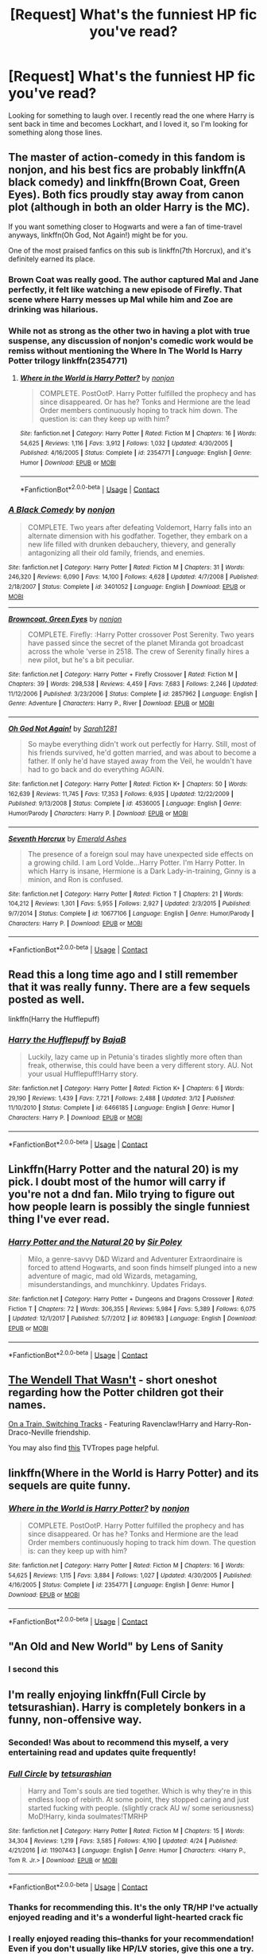 #+TITLE: [Request] What's the funniest HP fic you've read?

* [Request] What's the funniest HP fic you've read?
:PROPERTIES:
:Author: venetrix
:Score: 62
:DateUnix: 1524757053.0
:DateShort: 2018-Apr-26
:FlairText: Request
:END:
Looking for something to laugh over. I recently read the one where Harry is sent back in time and becomes Lockhart, and I loved it, so I'm looking for something along those lines.


** The master of action-comedy in this fandom is nonjon, and his best fics are probably linkffn(A black comedy) and linkffn(Brown Coat, Green Eyes). Both fics proudly stay away from canon plot (although in both an older Harry is the MC).

If you want something closer to Hogwarts and were a fan of time-travel anyways, linkffn(Oh God, Not Again!) might be for you.

One of the most praised fanfics on this sub is linkffn(7th Horcrux), and it's definitely earned its place.
:PROPERTIES:
:Author: fflai
:Score: 58
:DateUnix: 1524758278.0
:DateShort: 2018-Apr-26
:END:

*** Brown Coat was really good. The author captured Mal and Jane perfectly, it felt like watching a new episode of Firefly. That scene where Harry messes up Mal while him and Zoe are drinking was hilarious.
:PROPERTIES:
:Author: nauze18
:Score: 9
:DateUnix: 1524764071.0
:DateShort: 2018-Apr-26
:END:


*** While not as strong as the other two in having a plot with true suspense, any discussion of nonjon's comedic work would be remiss without mentioning the Where In The World Is Harry Potter trilogy linkffn(2354771)
:PROPERTIES:
:Author: ATRDCI
:Score: 6
:DateUnix: 1524805569.0
:DateShort: 2018-Apr-27
:END:

**** [[https://www.fanfiction.net/s/2354771/1/][*/Where in the World is Harry Potter?/*]] by [[https://www.fanfiction.net/u/649528/nonjon][/nonjon/]]

#+begin_quote
  COMPLETE. PostOotP. Harry Potter fulfilled the prophecy and has since disappeared. Or has he? Tonks and Hermione are the lead Order members continuously hoping to track him down. The question is: can they keep up with him?
#+end_quote

^{/Site/:} ^{fanfiction.net} ^{*|*} ^{/Category/:} ^{Harry} ^{Potter} ^{*|*} ^{/Rated/:} ^{Fiction} ^{M} ^{*|*} ^{/Chapters/:} ^{16} ^{*|*} ^{/Words/:} ^{54,625} ^{*|*} ^{/Reviews/:} ^{1,116} ^{*|*} ^{/Favs/:} ^{3,912} ^{*|*} ^{/Follows/:} ^{1,032} ^{*|*} ^{/Updated/:} ^{4/30/2005} ^{*|*} ^{/Published/:} ^{4/16/2005} ^{*|*} ^{/Status/:} ^{Complete} ^{*|*} ^{/id/:} ^{2354771} ^{*|*} ^{/Language/:} ^{English} ^{*|*} ^{/Genre/:} ^{Humor} ^{*|*} ^{/Download/:} ^{[[http://www.ff2ebook.com/old/ffn-bot/index.php?id=2354771&source=ff&filetype=epub][EPUB]]} ^{or} ^{[[http://www.ff2ebook.com/old/ffn-bot/index.php?id=2354771&source=ff&filetype=mobi][MOBI]]}

--------------

*FanfictionBot*^{2.0.0-beta} | [[https://github.com/tusing/reddit-ffn-bot/wiki/Usage][Usage]] | [[https://www.reddit.com/message/compose?to=tusing][Contact]]
:PROPERTIES:
:Author: FanfictionBot
:Score: 2
:DateUnix: 1524805582.0
:DateShort: 2018-Apr-27
:END:


*** [[https://www.fanfiction.net/s/3401052/1/][*/A Black Comedy/*]] by [[https://www.fanfiction.net/u/649528/nonjon][/nonjon/]]

#+begin_quote
  COMPLETE. Two years after defeating Voldemort, Harry falls into an alternate dimension with his godfather. Together, they embark on a new life filled with drunken debauchery, thievery, and generally antagonizing all their old family, friends, and enemies.
#+end_quote

^{/Site/:} ^{fanfiction.net} ^{*|*} ^{/Category/:} ^{Harry} ^{Potter} ^{*|*} ^{/Rated/:} ^{Fiction} ^{M} ^{*|*} ^{/Chapters/:} ^{31} ^{*|*} ^{/Words/:} ^{246,320} ^{*|*} ^{/Reviews/:} ^{6,090} ^{*|*} ^{/Favs/:} ^{14,100} ^{*|*} ^{/Follows/:} ^{4,628} ^{*|*} ^{/Updated/:} ^{4/7/2008} ^{*|*} ^{/Published/:} ^{2/18/2007} ^{*|*} ^{/Status/:} ^{Complete} ^{*|*} ^{/id/:} ^{3401052} ^{*|*} ^{/Language/:} ^{English} ^{*|*} ^{/Download/:} ^{[[http://www.ff2ebook.com/old/ffn-bot/index.php?id=3401052&source=ff&filetype=epub][EPUB]]} ^{or} ^{[[http://www.ff2ebook.com/old/ffn-bot/index.php?id=3401052&source=ff&filetype=mobi][MOBI]]}

--------------

[[https://www.fanfiction.net/s/2857962/1/][*/Browncoat, Green Eyes/*]] by [[https://www.fanfiction.net/u/649528/nonjon][/nonjon/]]

#+begin_quote
  COMPLETE. Firefly: :Harry Potter crossover Post Serenity. Two years have passed since the secret of the planet Miranda got broadcast across the whole 'verse in 2518. The crew of Serenity finally hires a new pilot, but he's a bit peculiar.
#+end_quote

^{/Site/:} ^{fanfiction.net} ^{*|*} ^{/Category/:} ^{Harry} ^{Potter} ^{+} ^{Firefly} ^{Crossover} ^{*|*} ^{/Rated/:} ^{Fiction} ^{M} ^{*|*} ^{/Chapters/:} ^{39} ^{*|*} ^{/Words/:} ^{298,538} ^{*|*} ^{/Reviews/:} ^{4,459} ^{*|*} ^{/Favs/:} ^{7,683} ^{*|*} ^{/Follows/:} ^{2,246} ^{*|*} ^{/Updated/:} ^{11/12/2006} ^{*|*} ^{/Published/:} ^{3/23/2006} ^{*|*} ^{/Status/:} ^{Complete} ^{*|*} ^{/id/:} ^{2857962} ^{*|*} ^{/Language/:} ^{English} ^{*|*} ^{/Genre/:} ^{Adventure} ^{*|*} ^{/Characters/:} ^{Harry} ^{P.,} ^{River} ^{*|*} ^{/Download/:} ^{[[http://www.ff2ebook.com/old/ffn-bot/index.php?id=2857962&source=ff&filetype=epub][EPUB]]} ^{or} ^{[[http://www.ff2ebook.com/old/ffn-bot/index.php?id=2857962&source=ff&filetype=mobi][MOBI]]}

--------------

[[https://www.fanfiction.net/s/4536005/1/][*/Oh God Not Again!/*]] by [[https://www.fanfiction.net/u/674180/Sarah1281][/Sarah1281/]]

#+begin_quote
  So maybe everything didn't work out perfectly for Harry. Still, most of his friends survived, he'd gotten married, and was about to become a father. If only he'd have stayed away from the Veil, he wouldn't have had to go back and do everything AGAIN.
#+end_quote

^{/Site/:} ^{fanfiction.net} ^{*|*} ^{/Category/:} ^{Harry} ^{Potter} ^{*|*} ^{/Rated/:} ^{Fiction} ^{K+} ^{*|*} ^{/Chapters/:} ^{50} ^{*|*} ^{/Words/:} ^{162,639} ^{*|*} ^{/Reviews/:} ^{11,745} ^{*|*} ^{/Favs/:} ^{17,353} ^{*|*} ^{/Follows/:} ^{6,935} ^{*|*} ^{/Updated/:} ^{12/22/2009} ^{*|*} ^{/Published/:} ^{9/13/2008} ^{*|*} ^{/Status/:} ^{Complete} ^{*|*} ^{/id/:} ^{4536005} ^{*|*} ^{/Language/:} ^{English} ^{*|*} ^{/Genre/:} ^{Humor/Parody} ^{*|*} ^{/Characters/:} ^{Harry} ^{P.} ^{*|*} ^{/Download/:} ^{[[http://www.ff2ebook.com/old/ffn-bot/index.php?id=4536005&source=ff&filetype=epub][EPUB]]} ^{or} ^{[[http://www.ff2ebook.com/old/ffn-bot/index.php?id=4536005&source=ff&filetype=mobi][MOBI]]}

--------------

[[https://www.fanfiction.net/s/10677106/1/][*/Seventh Horcrux/*]] by [[https://www.fanfiction.net/u/4112736/Emerald-Ashes][/Emerald Ashes/]]

#+begin_quote
  The presence of a foreign soul may have unexpected side effects on a growing child. I am Lord Volde...Harry Potter. I'm Harry Potter. In which Harry is insane, Hermione is a Dark Lady-in-training, Ginny is a minion, and Ron is confused.
#+end_quote

^{/Site/:} ^{fanfiction.net} ^{*|*} ^{/Category/:} ^{Harry} ^{Potter} ^{*|*} ^{/Rated/:} ^{Fiction} ^{T} ^{*|*} ^{/Chapters/:} ^{21} ^{*|*} ^{/Words/:} ^{104,212} ^{*|*} ^{/Reviews/:} ^{1,301} ^{*|*} ^{/Favs/:} ^{5,955} ^{*|*} ^{/Follows/:} ^{2,927} ^{*|*} ^{/Updated/:} ^{2/3/2015} ^{*|*} ^{/Published/:} ^{9/7/2014} ^{*|*} ^{/Status/:} ^{Complete} ^{*|*} ^{/id/:} ^{10677106} ^{*|*} ^{/Language/:} ^{English} ^{*|*} ^{/Genre/:} ^{Humor/Parody} ^{*|*} ^{/Characters/:} ^{Harry} ^{P.} ^{*|*} ^{/Download/:} ^{[[http://www.ff2ebook.com/old/ffn-bot/index.php?id=10677106&source=ff&filetype=epub][EPUB]]} ^{or} ^{[[http://www.ff2ebook.com/old/ffn-bot/index.php?id=10677106&source=ff&filetype=mobi][MOBI]]}

--------------

*FanfictionBot*^{2.0.0-beta} | [[https://github.com/tusing/reddit-ffn-bot/wiki/Usage][Usage]] | [[https://www.reddit.com/message/compose?to=tusing][Contact]]
:PROPERTIES:
:Author: FanfictionBot
:Score: 3
:DateUnix: 1524758400.0
:DateShort: 2018-Apr-26
:END:


** Read this a long time ago and I still remember that it was really funny. There are a few sequels posted as well.

linkffn(Harry the Hufflepuff)
:PROPERTIES:
:Author: Crimson-Soul
:Score: 31
:DateUnix: 1524759982.0
:DateShort: 2018-Apr-26
:END:

*** [[https://www.fanfiction.net/s/6466185/1/][*/Harry the Hufflepuff/*]] by [[https://www.fanfiction.net/u/943028/BajaB][/BajaB/]]

#+begin_quote
  Luckily, lazy came up in Petunia's tirades slightly more often than freak, otherwise, this could have been a very different story. AU. Not your usual Hufflepuff!Harry story.
#+end_quote

^{/Site/:} ^{fanfiction.net} ^{*|*} ^{/Category/:} ^{Harry} ^{Potter} ^{*|*} ^{/Rated/:} ^{Fiction} ^{K+} ^{*|*} ^{/Chapters/:} ^{6} ^{*|*} ^{/Words/:} ^{29,190} ^{*|*} ^{/Reviews/:} ^{1,439} ^{*|*} ^{/Favs/:} ^{7,721} ^{*|*} ^{/Follows/:} ^{2,488} ^{*|*} ^{/Updated/:} ^{3/12} ^{*|*} ^{/Published/:} ^{11/10/2010} ^{*|*} ^{/Status/:} ^{Complete} ^{*|*} ^{/id/:} ^{6466185} ^{*|*} ^{/Language/:} ^{English} ^{*|*} ^{/Genre/:} ^{Humor} ^{*|*} ^{/Characters/:} ^{Harry} ^{P.} ^{*|*} ^{/Download/:} ^{[[http://www.ff2ebook.com/old/ffn-bot/index.php?id=6466185&source=ff&filetype=epub][EPUB]]} ^{or} ^{[[http://www.ff2ebook.com/old/ffn-bot/index.php?id=6466185&source=ff&filetype=mobi][MOBI]]}

--------------

*FanfictionBot*^{2.0.0-beta} | [[https://github.com/tusing/reddit-ffn-bot/wiki/Usage][Usage]] | [[https://www.reddit.com/message/compose?to=tusing][Contact]]
:PROPERTIES:
:Author: FanfictionBot
:Score: 6
:DateUnix: 1524759999.0
:DateShort: 2018-Apr-26
:END:


** Linkffn(Harry Potter and the natural 20) is my pick. I doubt most of the humor will carry if you're not a dnd fan. Milo trying to figure out how people learn is possibly the single funniest thing I've ever read.
:PROPERTIES:
:Author: Seeker0fTruth
:Score: 21
:DateUnix: 1524765153.0
:DateShort: 2018-Apr-26
:END:

*** [[https://www.fanfiction.net/s/8096183/1/][*/Harry Potter and the Natural 20/*]] by [[https://www.fanfiction.net/u/3989854/Sir-Poley][/Sir Poley/]]

#+begin_quote
  Milo, a genre-savvy D&D Wizard and Adventurer Extraordinaire is forced to attend Hogwarts, and soon finds himself plunged into a new adventure of magic, mad old Wizards, metagaming, misunderstandings, and munchkinry. Updates Fridays.
#+end_quote

^{/Site/:} ^{fanfiction.net} ^{*|*} ^{/Category/:} ^{Harry} ^{Potter} ^{+} ^{Dungeons} ^{and} ^{Dragons} ^{Crossover} ^{*|*} ^{/Rated/:} ^{Fiction} ^{T} ^{*|*} ^{/Chapters/:} ^{72} ^{*|*} ^{/Words/:} ^{306,355} ^{*|*} ^{/Reviews/:} ^{5,984} ^{*|*} ^{/Favs/:} ^{5,389} ^{*|*} ^{/Follows/:} ^{6,075} ^{*|*} ^{/Updated/:} ^{12/1/2017} ^{*|*} ^{/Published/:} ^{5/7/2012} ^{*|*} ^{/id/:} ^{8096183} ^{*|*} ^{/Language/:} ^{English} ^{*|*} ^{/Download/:} ^{[[http://www.ff2ebook.com/old/ffn-bot/index.php?id=8096183&source=ff&filetype=epub][EPUB]]} ^{or} ^{[[http://www.ff2ebook.com/old/ffn-bot/index.php?id=8096183&source=ff&filetype=mobi][MOBI]]}

--------------

*FanfictionBot*^{2.0.0-beta} | [[https://github.com/tusing/reddit-ffn-bot/wiki/Usage][Usage]] | [[https://www.reddit.com/message/compose?to=tusing][Contact]]
:PROPERTIES:
:Author: FanfictionBot
:Score: 2
:DateUnix: 1524765163.0
:DateShort: 2018-Apr-26
:END:


** [[https://www.fanfiction.net/s/4396574/1/The-Wendell-That-Wasn-t][The Wendell That Wasn't]] - short oneshot regarding how the Potter children got their names.

[[https://www.fanfiction.net/s/4810036/1/On-a-Train-Switching-Tracks][On a Train, Switching Tracks]] - Featuring Ravenclaw!Harry and Harry-Ron-Draco-Neville friendship.

You may also find [[http://tvtropes.org/pmwiki/pmwiki.php/FanficRecs/HarryPotterHumorCrack][this]] TVTropes page helpful.
:PROPERTIES:
:Author: rosep121212
:Score: 14
:DateUnix: 1524768496.0
:DateShort: 2018-Apr-26
:END:


** linkffn(Where in the World is Harry Potter) and its sequels are quite funny.
:PROPERTIES:
:Author: Ch1pp
:Score: 10
:DateUnix: 1524779268.0
:DateShort: 2018-Apr-27
:END:

*** [[https://www.fanfiction.net/s/2354771/1/][*/Where in the World is Harry Potter?/*]] by [[https://www.fanfiction.net/u/649528/nonjon][/nonjon/]]

#+begin_quote
  COMPLETE. PostOotP. Harry Potter fulfilled the prophecy and has since disappeared. Or has he? Tonks and Hermione are the lead Order members continuously hoping to track him down. The question is: can they keep up with him?
#+end_quote

^{/Site/:} ^{fanfiction.net} ^{*|*} ^{/Category/:} ^{Harry} ^{Potter} ^{*|*} ^{/Rated/:} ^{Fiction} ^{M} ^{*|*} ^{/Chapters/:} ^{16} ^{*|*} ^{/Words/:} ^{54,625} ^{*|*} ^{/Reviews/:} ^{1,115} ^{*|*} ^{/Favs/:} ^{3,884} ^{*|*} ^{/Follows/:} ^{1,027} ^{*|*} ^{/Updated/:} ^{4/30/2005} ^{*|*} ^{/Published/:} ^{4/16/2005} ^{*|*} ^{/Status/:} ^{Complete} ^{*|*} ^{/id/:} ^{2354771} ^{*|*} ^{/Language/:} ^{English} ^{*|*} ^{/Genre/:} ^{Humor} ^{*|*} ^{/Download/:} ^{[[http://www.ff2ebook.com/old/ffn-bot/index.php?id=2354771&source=ff&filetype=epub][EPUB]]} ^{or} ^{[[http://www.ff2ebook.com/old/ffn-bot/index.php?id=2354771&source=ff&filetype=mobi][MOBI]]}

--------------

*FanfictionBot*^{2.0.0-beta} | [[https://github.com/tusing/reddit-ffn-bot/wiki/Usage][Usage]] | [[https://www.reddit.com/message/compose?to=tusing][Contact]]
:PROPERTIES:
:Author: FanfictionBot
:Score: 3
:DateUnix: 1524779289.0
:DateShort: 2018-Apr-27
:END:


** "An Old and New World" by Lens of Sanity
:PROPERTIES:
:Score: 6
:DateUnix: 1524805688.0
:DateShort: 2018-Apr-27
:END:

*** I second this
:PROPERTIES:
:Author: ConfusedPolatBear
:Score: 1
:DateUnix: 1524829455.0
:DateShort: 2018-Apr-27
:END:


** I'm really enjoying linkffn(Full Circle by tetsurashian). Harry is completely bonkers in a funny, non-offensive way.
:PROPERTIES:
:Author: dreikorg
:Score: 15
:DateUnix: 1524767225.0
:DateShort: 2018-Apr-26
:END:

*** Seconded! Was about to recommend this myself, a very entertaining read and updates quite frequently!
:PROPERTIES:
:Author: GoldieFox
:Score: 5
:DateUnix: 1524772506.0
:DateShort: 2018-Apr-27
:END:


*** [[https://www.fanfiction.net/s/11907443/1/][*/Full Circle/*]] by [[https://www.fanfiction.net/u/5621751/tetsurashian][/tetsurashian/]]

#+begin_quote
  Harry and Tom's souls are tied together. Which is why they're in this endless loop of rebirth. At some point, they stopped caring and just started fucking with people. (slightly crack AU w/ some seriousness) MoD!Harry, kinda soulmates!TMRHP
#+end_quote

^{/Site/:} ^{fanfiction.net} ^{*|*} ^{/Category/:} ^{Harry} ^{Potter} ^{*|*} ^{/Rated/:} ^{Fiction} ^{M} ^{*|*} ^{/Chapters/:} ^{15} ^{*|*} ^{/Words/:} ^{34,304} ^{*|*} ^{/Reviews/:} ^{1,219} ^{*|*} ^{/Favs/:} ^{3,585} ^{*|*} ^{/Follows/:} ^{4,190} ^{*|*} ^{/Updated/:} ^{4/24} ^{*|*} ^{/Published/:} ^{4/21/2016} ^{*|*} ^{/id/:} ^{11907443} ^{*|*} ^{/Language/:} ^{English} ^{*|*} ^{/Genre/:} ^{Humor} ^{*|*} ^{/Characters/:} ^{<Harry} ^{P.,} ^{Tom} ^{R.} ^{Jr.>} ^{*|*} ^{/Download/:} ^{[[http://www.ff2ebook.com/old/ffn-bot/index.php?id=11907443&source=ff&filetype=epub][EPUB]]} ^{or} ^{[[http://www.ff2ebook.com/old/ffn-bot/index.php?id=11907443&source=ff&filetype=mobi][MOBI]]}

--------------

*FanfictionBot*^{2.0.0-beta} | [[https://github.com/tusing/reddit-ffn-bot/wiki/Usage][Usage]] | [[https://www.reddit.com/message/compose?to=tusing][Contact]]
:PROPERTIES:
:Author: FanfictionBot
:Score: 3
:DateUnix: 1524767241.0
:DateShort: 2018-Apr-26
:END:


*** Thanks for recommending this. It's the only TR/HP I've actually enjoyed reading and it's a wonderful light-hearted crack fic
:PROPERTIES:
:Author: bgottfried91
:Score: 4
:DateUnix: 1524799610.0
:DateShort: 2018-Apr-27
:END:


*** I really enjoyed reading this--thanks for your recommendation! Even if you don't usually like HP/LV stories, give this one a try.
:PROPERTIES:
:Author: ProfTilos
:Score: 2
:DateUnix: 1525313580.0
:DateShort: 2018-May-03
:END:


** linkffn(Seventh Horcrux), linkffn(Like a Red-Headed Stepchild).
:PROPERTIES:
:Author: Achille-Talon
:Score: 14
:DateUnix: 1524758765.0
:DateShort: 2018-Apr-26
:END:

*** [[https://www.fanfiction.net/s/10677106/1/][*/Seventh Horcrux/*]] by [[https://www.fanfiction.net/u/4112736/Emerald-Ashes][/Emerald Ashes/]]

#+begin_quote
  The presence of a foreign soul may have unexpected side effects on a growing child. I am Lord Volde...Harry Potter. I'm Harry Potter. In which Harry is insane, Hermione is a Dark Lady-in-training, Ginny is a minion, and Ron is confused.
#+end_quote

^{/Site/:} ^{fanfiction.net} ^{*|*} ^{/Category/:} ^{Harry} ^{Potter} ^{*|*} ^{/Rated/:} ^{Fiction} ^{T} ^{*|*} ^{/Chapters/:} ^{21} ^{*|*} ^{/Words/:} ^{104,212} ^{*|*} ^{/Reviews/:} ^{1,301} ^{*|*} ^{/Favs/:} ^{5,955} ^{*|*} ^{/Follows/:} ^{2,927} ^{*|*} ^{/Updated/:} ^{2/3/2015} ^{*|*} ^{/Published/:} ^{9/7/2014} ^{*|*} ^{/Status/:} ^{Complete} ^{*|*} ^{/id/:} ^{10677106} ^{*|*} ^{/Language/:} ^{English} ^{*|*} ^{/Genre/:} ^{Humor/Parody} ^{*|*} ^{/Characters/:} ^{Harry} ^{P.} ^{*|*} ^{/Download/:} ^{[[http://www.ff2ebook.com/old/ffn-bot/index.php?id=10677106&source=ff&filetype=epub][EPUB]]} ^{or} ^{[[http://www.ff2ebook.com/old/ffn-bot/index.php?id=10677106&source=ff&filetype=mobi][MOBI]]}

--------------

[[https://www.fanfiction.net/s/12382425/1/][*/Like a Red Headed Stepchild/*]] by [[https://www.fanfiction.net/u/4497458/mugglesftw][/mugglesftw/]]

#+begin_quote
  Harry Potter was born with red hair, but the Dursley's always treated him like the proverbial red-headed stepchild. Once he enters the wizarding world however, everyone assumes he's just another Weasley. To Harry's surprise, the Weasleys don't seem to mind. Now written by Gilderoy Lockhart, against everyone's better judgement.
#+end_quote

^{/Site/:} ^{fanfiction.net} ^{*|*} ^{/Category/:} ^{Harry} ^{Potter} ^{*|*} ^{/Rated/:} ^{Fiction} ^{T} ^{*|*} ^{/Chapters/:} ^{40} ^{*|*} ^{/Words/:} ^{186,112} ^{*|*} ^{/Reviews/:} ^{1,614} ^{*|*} ^{/Favs/:} ^{1,919} ^{*|*} ^{/Follows/:} ^{1,996} ^{*|*} ^{/Updated/:} ^{4/8} ^{*|*} ^{/Published/:} ^{2/25/2017} ^{*|*} ^{/id/:} ^{12382425} ^{*|*} ^{/Language/:} ^{English} ^{*|*} ^{/Genre/:} ^{Family/Humor} ^{*|*} ^{/Characters/:} ^{Harry} ^{P.,} ^{Ron} ^{W.,} ^{Percy} ^{W.,} ^{Fred} ^{W.} ^{*|*} ^{/Download/:} ^{[[http://www.ff2ebook.com/old/ffn-bot/index.php?id=12382425&source=ff&filetype=epub][EPUB]]} ^{or} ^{[[http://www.ff2ebook.com/old/ffn-bot/index.php?id=12382425&source=ff&filetype=mobi][MOBI]]}

--------------

*FanfictionBot*^{2.0.0-beta} | [[https://github.com/tusing/reddit-ffn-bot/wiki/Usage][Usage]] | [[https://www.reddit.com/message/compose?to=tusing][Contact]]
:PROPERTIES:
:Author: FanfictionBot
:Score: 2
:DateUnix: 1524758769.0
:DateShort: 2018-Apr-26
:END:


** linkffn(Trolling the Toad) Harry decides to embrace his Marauder side against Umbridge, and begins driving her up the wall in all the funniest ways possible.
:PROPERTIES:
:Author: Jahoan
:Score: 5
:DateUnix: 1524765796.0
:DateShort: 2018-Apr-26
:END:

*** [[https://www.fanfiction.net/s/12098960/1/][*/Trolling the Toad/*]] by [[https://www.fanfiction.net/u/2100801/Akela-Victoire][/Akela Victoire/]]

#+begin_quote
  If his life at Hogwarts was going to be a living hell, then so was hers. She wouldn't know what hit her.
#+end_quote

^{/Site/:} ^{fanfiction.net} ^{*|*} ^{/Category/:} ^{Harry} ^{Potter} ^{*|*} ^{/Rated/:} ^{Fiction} ^{T} ^{*|*} ^{/Chapters/:} ^{53} ^{*|*} ^{/Words/:} ^{86,140} ^{*|*} ^{/Reviews/:} ^{817} ^{*|*} ^{/Favs/:} ^{1,413} ^{*|*} ^{/Follows/:} ^{1,536} ^{*|*} ^{/Updated/:} ^{8/11/2017} ^{*|*} ^{/Published/:} ^{8/12/2016} ^{*|*} ^{/Status/:} ^{Complete} ^{*|*} ^{/id/:} ^{12098960} ^{*|*} ^{/Language/:} ^{English} ^{*|*} ^{/Genre/:} ^{Humor} ^{*|*} ^{/Characters/:} ^{Harry} ^{P.,} ^{Dolores} ^{U.} ^{*|*} ^{/Download/:} ^{[[http://www.ff2ebook.com/old/ffn-bot/index.php?id=12098960&source=ff&filetype=epub][EPUB]]} ^{or} ^{[[http://www.ff2ebook.com/old/ffn-bot/index.php?id=12098960&source=ff&filetype=mobi][MOBI]]}

--------------

*FanfictionBot*^{2.0.0-beta} | [[https://github.com/tusing/reddit-ffn-bot/wiki/Usage][Usage]] | [[https://www.reddit.com/message/compose?to=tusing][Contact]]
:PROPERTIES:
:Author: FanfictionBot
:Score: 1
:DateUnix: 1524765806.0
:DateShort: 2018-Apr-26
:END:


** linkffn(Scorpius Malfoy and the Improbable Plot) is, in my opinion, the funniest HP fic ever written, and the author has written a couple of other crackish oneshots. It's unfinished (sadly enough), but there's a good 20 or so chapters completed.
:PROPERTIES:
:Author: PseudouniqueUsername
:Score: 5
:DateUnix: 1524774834.0
:DateShort: 2018-Apr-27
:END:

*** [[https://www.fanfiction.net/s/4357627/1/][*/Scorpius Malfoy and the Improbable Plot/*]] by [[https://www.fanfiction.net/u/188153/opalish][/opalish/]]

#+begin_quote
  Scorpius really should have listened to his father's numerous and dire warnings about the Potter clan. Harry feels his pain. Gen crackfic WIP, yo. Seriously, so cracky.
#+end_quote

^{/Site/:} ^{fanfiction.net} ^{*|*} ^{/Category/:} ^{Harry} ^{Potter} ^{*|*} ^{/Rated/:} ^{Fiction} ^{T} ^{*|*} ^{/Chapters/:} ^{19} ^{*|*} ^{/Words/:} ^{47,805} ^{*|*} ^{/Reviews/:} ^{1,377} ^{*|*} ^{/Favs/:} ^{1,873} ^{*|*} ^{/Follows/:} ^{1,513} ^{*|*} ^{/Updated/:} ^{10/31/2009} ^{*|*} ^{/Published/:} ^{6/29/2008} ^{*|*} ^{/id/:} ^{4357627} ^{*|*} ^{/Language/:} ^{English} ^{*|*} ^{/Genre/:} ^{Humor} ^{*|*} ^{/Characters/:} ^{Scorpius} ^{M.,} ^{Harry} ^{P.} ^{*|*} ^{/Download/:} ^{[[http://www.ff2ebook.com/old/ffn-bot/index.php?id=4357627&source=ff&filetype=epub][EPUB]]} ^{or} ^{[[http://www.ff2ebook.com/old/ffn-bot/index.php?id=4357627&source=ff&filetype=mobi][MOBI]]}

--------------

*FanfictionBot*^{2.0.0-beta} | [[https://github.com/tusing/reddit-ffn-bot/wiki/Usage][Usage]] | [[https://www.reddit.com/message/compose?to=tusing][Contact]]
:PROPERTIES:
:Author: FanfictionBot
:Score: 1
:DateUnix: 1524774848.0
:DateShort: 2018-Apr-27
:END:


*** Had an amazing time reading this, thanks for the rec.
:PROPERTIES:
:Author: Crunchy-Churros
:Score: 1
:DateUnix: 1524791066.0
:DateShort: 2018-Apr-27
:END:


** A shorter one, linkffn(out of the fire and into the cupboard)
:PROPERTIES:
:Author: uskumru
:Score: 5
:DateUnix: 1524819142.0
:DateShort: 2018-Apr-27
:END:

*** [[https://www.fanfiction.net/s/9526039/1/][*/Out of the Fire and into the Cupboard/*]] by [[https://www.fanfiction.net/u/3955920/HalfASlug][/HalfASlug/]]

#+begin_quote
  There's a reason that adults don't usually play hide and seek - especially when they are nothing more than overgrown children.
#+end_quote

^{/Site/:} ^{fanfiction.net} ^{*|*} ^{/Category/:} ^{Harry} ^{Potter} ^{*|*} ^{/Rated/:} ^{Fiction} ^{T} ^{*|*} ^{/Words/:} ^{6,731} ^{*|*} ^{/Reviews/:} ^{168} ^{*|*} ^{/Favs/:} ^{961} ^{*|*} ^{/Follows/:} ^{173} ^{*|*} ^{/Published/:} ^{7/24/2013} ^{*|*} ^{/Status/:} ^{Complete} ^{*|*} ^{/id/:} ^{9526039} ^{*|*} ^{/Language/:} ^{English} ^{*|*} ^{/Genre/:} ^{Humor} ^{*|*} ^{/Characters/:} ^{Harry} ^{P.,} ^{Ron} ^{W.,} ^{Hermione} ^{G.,} ^{Ginny} ^{W.} ^{*|*} ^{/Download/:} ^{[[http://www.ff2ebook.com/old/ffn-bot/index.php?id=9526039&source=ff&filetype=epub][EPUB]]} ^{or} ^{[[http://www.ff2ebook.com/old/ffn-bot/index.php?id=9526039&source=ff&filetype=mobi][MOBI]]}

--------------

*FanfictionBot*^{2.0.0-beta} | [[https://github.com/tusing/reddit-ffn-bot/wiki/Usage][Usage]] | [[https://www.reddit.com/message/compose?to=tusing][Contact]]
:PROPERTIES:
:Author: FanfictionBot
:Score: 2
:DateUnix: 1524819157.0
:DateShort: 2018-Apr-27
:END:


*** That was hilarious! Loved it.
:PROPERTIES:
:Author: aldonius
:Score: 1
:DateUnix: 1524839673.0
:DateShort: 2018-Apr-27
:END:


** So, going through my favs:

Linkffn([[https://www.fanfiction.net/s/3022004/4/Harry-Potter-and-the-Freak-Parade]]) - Hillarious.\\
Linkffn([[https://www.fanfiction.net/s/5136938/1/Innocence-and-Roses]]) - Not completely sure I would call it crack, it does have some insane plot points but it's really more of a mistery. Wonderful fic anyhow.\\
Linkffn([[https://www.fanfiction.net/s/12149140/1/Best-Served-Cold]]) - this one is better known. Some bureaucratie humor.\\
Linkffn([[https://www.fanfiction.net/s/11718734/1/Underestimated]]) - The answer to Independent!Harry. One shot.\\
Linkffn([[https://www.fanfiction.net/s/11636560/1/It-s-Always-The-Quiet-Ones]]) - Why one shouldn't push Luna too far.\\
Linkffn([[https://www.fanfiction.net/s/9807593/1/Harry-Potter-the-Geek]]) - Fun one.\\
Linkffn([[https://www.fanfiction.net/s/3252882/1/A-matter-of-force]]) - Long and crazy. Multiple x-overs.\\
Linkffn([[https://www.fanfiction.net/s/6619152/1/Harry-and-the-Hobgoblins]]) - Cause we don't see enough of the Quibbler's conspiracies.\\
Linkffn([[https://www.fanfiction.net/s/5554780/1/Poison-Pen]]) - I just love this fic.

There are more I enjoyed, but didn't add at the time...
:PROPERTIES:
:Author: AnIndividualist
:Score: 3
:DateUnix: 1524828715.0
:DateShort: 2018-Apr-27
:END:

*** [[https://www.fanfiction.net/s/3022004/1/][*/Harry Potter and the Freak Parade/*]] by [[https://www.fanfiction.net/u/1017807/The-Caitiff][/The-Caitiff/]]

#+begin_quote
  Starts as parody of the formula most independant!Harry stories follow. Overly friendly Goblins, Manipulative Dumbledore, a shopping trip, a will from Sirius etc... Then it gets weird.
#+end_quote

^{/Site/:} ^{fanfiction.net} ^{*|*} ^{/Category/:} ^{Harry} ^{Potter} ^{*|*} ^{/Rated/:} ^{Fiction} ^{T} ^{*|*} ^{/Chapters/:} ^{5} ^{*|*} ^{/Words/:} ^{23,147} ^{*|*} ^{/Reviews/:} ^{458} ^{*|*} ^{/Favs/:} ^{2,027} ^{*|*} ^{/Follows/:} ^{528} ^{*|*} ^{/Updated/:} ^{7/4/2006} ^{*|*} ^{/Published/:} ^{7/2/2006} ^{*|*} ^{/Status/:} ^{Complete} ^{*|*} ^{/id/:} ^{3022004} ^{*|*} ^{/Language/:} ^{English} ^{*|*} ^{/Genre/:} ^{Humor/Parody} ^{*|*} ^{/Characters/:} ^{Harry} ^{P.} ^{*|*} ^{/Download/:} ^{[[http://www.ff2ebook.com/old/ffn-bot/index.php?id=3022004&source=ff&filetype=epub][EPUB]]} ^{or} ^{[[http://www.ff2ebook.com/old/ffn-bot/index.php?id=3022004&source=ff&filetype=mobi][MOBI]]}

--------------

[[https://www.fanfiction.net/s/5136938/1/][*/Innocence and Roses/*]] by [[https://www.fanfiction.net/u/1616281/FirstYear][/FirstYear/]]

#+begin_quote
  Harry sees a small light from his window. Upon investigating he finds Luna. Planting Roses?
#+end_quote

^{/Site/:} ^{fanfiction.net} ^{*|*} ^{/Category/:} ^{Harry} ^{Potter} ^{*|*} ^{/Rated/:} ^{Fiction} ^{T} ^{*|*} ^{/Chapters/:} ^{10} ^{*|*} ^{/Words/:} ^{20,088} ^{*|*} ^{/Reviews/:} ^{69} ^{*|*} ^{/Favs/:} ^{56} ^{*|*} ^{/Follows/:} ^{35} ^{*|*} ^{/Updated/:} ^{8/7/2009} ^{*|*} ^{/Published/:} ^{6/14/2009} ^{*|*} ^{/Status/:} ^{Complete} ^{*|*} ^{/id/:} ^{5136938} ^{*|*} ^{/Language/:} ^{English} ^{*|*} ^{/Genre/:} ^{Mystery/Drama} ^{*|*} ^{/Characters/:} ^{Luna} ^{L.,} ^{Harry} ^{P.} ^{*|*} ^{/Download/:} ^{[[http://www.ff2ebook.com/old/ffn-bot/index.php?id=5136938&source=ff&filetype=epub][EPUB]]} ^{or} ^{[[http://www.ff2ebook.com/old/ffn-bot/index.php?id=5136938&source=ff&filetype=mobi][MOBI]]}

--------------

[[https://www.fanfiction.net/s/12149140/1/][*/Best Served Cold/*]] by [[https://www.fanfiction.net/u/912889/sakurademonalchemist][/sakurademonalchemist/]]

#+begin_quote
  Unexpected time travel can provide endless hours of entertainment...if you do it right. Under any other circumstances Harry would have done everything in his power to set things right the Gryffindor way. Too bad he's learned a lot since that final battle. Meet the biggest prankster in the Ministry's dreaded Audit department, and with one heck of a grudge to grind!
#+end_quote

^{/Site/:} ^{fanfiction.net} ^{*|*} ^{/Category/:} ^{Harry} ^{Potter} ^{*|*} ^{/Rated/:} ^{Fiction} ^{M} ^{*|*} ^{/Chapters/:} ^{16} ^{*|*} ^{/Words/:} ^{40,785} ^{*|*} ^{/Reviews/:} ^{1,470} ^{*|*} ^{/Favs/:} ^{4,740} ^{*|*} ^{/Follows/:} ^{4,996} ^{*|*} ^{/Updated/:} ^{6/6/2017} ^{*|*} ^{/Published/:} ^{9/14/2016} ^{*|*} ^{/id/:} ^{12149140} ^{*|*} ^{/Language/:} ^{English} ^{*|*} ^{/Genre/:} ^{Humor/Fantasy} ^{*|*} ^{/Download/:} ^{[[http://www.ff2ebook.com/old/ffn-bot/index.php?id=12149140&source=ff&filetype=epub][EPUB]]} ^{or} ^{[[http://www.ff2ebook.com/old/ffn-bot/index.php?id=12149140&source=ff&filetype=mobi][MOBI]]}

--------------

[[https://www.fanfiction.net/s/11718734/1/][*/Underestimated/*]] by [[https://www.fanfiction.net/u/6233094/Leikiz][/Leikiz/]]

#+begin_quote
  Everyone always thinks they can get one over on the old man. [Oneshot] [Crack/Parody of Super!Dark!Harry]
#+end_quote

^{/Site/:} ^{fanfiction.net} ^{*|*} ^{/Category/:} ^{Harry} ^{Potter} ^{*|*} ^{/Rated/:} ^{Fiction} ^{T} ^{*|*} ^{/Words/:} ^{1,032} ^{*|*} ^{/Reviews/:} ^{6} ^{*|*} ^{/Favs/:} ^{24} ^{*|*} ^{/Follows/:} ^{4} ^{*|*} ^{/Published/:} ^{1/6/2016} ^{*|*} ^{/Status/:} ^{Complete} ^{*|*} ^{/id/:} ^{11718734} ^{*|*} ^{/Language/:} ^{English} ^{*|*} ^{/Genre/:} ^{Parody/Humor} ^{*|*} ^{/Characters/:} ^{Harry} ^{P.,} ^{Albus} ^{D.} ^{*|*} ^{/Download/:} ^{[[http://www.ff2ebook.com/old/ffn-bot/index.php?id=11718734&source=ff&filetype=epub][EPUB]]} ^{or} ^{[[http://www.ff2ebook.com/old/ffn-bot/index.php?id=11718734&source=ff&filetype=mobi][MOBI]]}

--------------

[[https://www.fanfiction.net/s/11636560/1/][*/It's Always The Quiet Ones/*]] by [[https://www.fanfiction.net/u/5088760/PixelWriter1][/PixelWriter1/]]

#+begin_quote
  Some people can only be pushed so far. Luna will take a lot, but it's best not to insult her mother.
#+end_quote

^{/Site/:} ^{fanfiction.net} ^{*|*} ^{/Category/:} ^{Harry} ^{Potter} ^{*|*} ^{/Rated/:} ^{Fiction} ^{T} ^{*|*} ^{/Words/:} ^{8,400} ^{*|*} ^{/Reviews/:} ^{298} ^{*|*} ^{/Favs/:} ^{1,797} ^{*|*} ^{/Follows/:} ^{459} ^{*|*} ^{/Published/:} ^{11/26/2015} ^{*|*} ^{/Status/:} ^{Complete} ^{*|*} ^{/id/:} ^{11636560} ^{*|*} ^{/Language/:} ^{English} ^{*|*} ^{/Genre/:} ^{Horror/Humor} ^{*|*} ^{/Characters/:} ^{Severus} ^{S.,} ^{Luna} ^{L.,} ^{F.} ^{Flitwick} ^{*|*} ^{/Download/:} ^{[[http://www.ff2ebook.com/old/ffn-bot/index.php?id=11636560&source=ff&filetype=epub][EPUB]]} ^{or} ^{[[http://www.ff2ebook.com/old/ffn-bot/index.php?id=11636560&source=ff&filetype=mobi][MOBI]]}

--------------

[[https://www.fanfiction.net/s/9807593/1/][*/Harry Potter, the Geek/*]] by [[https://www.fanfiction.net/u/829951/Andrius][/Andrius/]]

#+begin_quote
  The summer before his fifth year, Harry obtains a computer and an internet connection. Two months later, he emerges a changed person, for what has been seen cannot be unseen. AU with the whole Harry Potter timeline moved forward to the modern day. References to internet memes, video games, anime, etc.
#+end_quote

^{/Site/:} ^{fanfiction.net} ^{*|*} ^{/Category/:} ^{Harry} ^{Potter} ^{*|*} ^{/Rated/:} ^{Fiction} ^{M} ^{*|*} ^{/Chapters/:} ^{23} ^{*|*} ^{/Words/:} ^{65,269} ^{*|*} ^{/Reviews/:} ^{602} ^{*|*} ^{/Favs/:} ^{2,443} ^{*|*} ^{/Follows/:} ^{1,298} ^{*|*} ^{/Updated/:} ^{6/7/2014} ^{*|*} ^{/Published/:} ^{10/30/2013} ^{*|*} ^{/Status/:} ^{Complete} ^{*|*} ^{/id/:} ^{9807593} ^{*|*} ^{/Language/:} ^{English} ^{*|*} ^{/Genre/:} ^{Humor/Adventure} ^{*|*} ^{/Characters/:} ^{Harry} ^{P.} ^{*|*} ^{/Download/:} ^{[[http://www.ff2ebook.com/old/ffn-bot/index.php?id=9807593&source=ff&filetype=epub][EPUB]]} ^{or} ^{[[http://www.ff2ebook.com/old/ffn-bot/index.php?id=9807593&source=ff&filetype=mobi][MOBI]]}

--------------

[[https://www.fanfiction.net/s/3252882/1/][*/A matter of force/*]] by [[https://www.fanfiction.net/u/17205/ContraBardus][/ContraBardus/]]

#+begin_quote
  Start with Harry Potter, change something, and Harry learns to rock. Irreverent, chaotic, and the more movies you've seen, the funnier you're likely to find it. Expect many cammeos.
#+end_quote

^{/Site/:} ^{fanfiction.net} ^{*|*} ^{/Category/:} ^{Harry} ^{Potter} ^{+} ^{X-overs} ^{Crossover} ^{*|*} ^{/Rated/:} ^{Fiction} ^{T} ^{*|*} ^{/Chapters/:} ^{45} ^{*|*} ^{/Words/:} ^{637,940} ^{*|*} ^{/Reviews/:} ^{911} ^{*|*} ^{/Favs/:} ^{709} ^{*|*} ^{/Follows/:} ^{542} ^{*|*} ^{/Updated/:} ^{7/18/2013} ^{*|*} ^{/Published/:} ^{11/20/2006} ^{*|*} ^{/id/:} ^{3252882} ^{*|*} ^{/Language/:} ^{English} ^{*|*} ^{/Genre/:} ^{Humor/Adventure} ^{*|*} ^{/Download/:} ^{[[http://www.ff2ebook.com/old/ffn-bot/index.php?id=3252882&source=ff&filetype=epub][EPUB]]} ^{or} ^{[[http://www.ff2ebook.com/old/ffn-bot/index.php?id=3252882&source=ff&filetype=mobi][MOBI]]}

--------------

[[https://www.fanfiction.net/s/6619152/1/][*/Harry and the Hobgoblins/*]] by [[https://www.fanfiction.net/u/1374597/Respitini][/Respitini/]]

#+begin_quote
  Harry discovers things far more dangerous and cunning than even the traitorous Sirius Black. Written for Perspicacity as part of the Sober Universe Yuletide Fic Exchange
#+end_quote

^{/Site/:} ^{fanfiction.net} ^{*|*} ^{/Category/:} ^{Harry} ^{Potter} ^{*|*} ^{/Rated/:} ^{Fiction} ^{K+} ^{*|*} ^{/Words/:} ^{5,893} ^{*|*} ^{/Reviews/:} ^{30} ^{*|*} ^{/Favs/:} ^{87} ^{*|*} ^{/Follows/:} ^{21} ^{*|*} ^{/Published/:} ^{1/2/2011} ^{*|*} ^{/Status/:} ^{Complete} ^{*|*} ^{/id/:} ^{6619152} ^{*|*} ^{/Language/:} ^{English} ^{*|*} ^{/Genre/:} ^{Humor/Adventure} ^{*|*} ^{/Characters/:} ^{Harry} ^{P.,} ^{Luna} ^{L.} ^{*|*} ^{/Download/:} ^{[[http://www.ff2ebook.com/old/ffn-bot/index.php?id=6619152&source=ff&filetype=epub][EPUB]]} ^{or} ^{[[http://www.ff2ebook.com/old/ffn-bot/index.php?id=6619152&source=ff&filetype=mobi][MOBI]]}

--------------

*FanfictionBot*^{2.0.0-beta} | [[https://github.com/tusing/reddit-ffn-bot/wiki/Usage][Usage]] | [[https://www.reddit.com/message/compose?to=tusing][Contact]]
:PROPERTIES:
:Author: FanfictionBot
:Score: 2
:DateUnix: 1524828742.0
:DateShort: 2018-Apr-27
:END:

**** Hey, FanfictionBot, just a quick heads-up:\\
*independant* is actually spelled *independent*. You can remember it by *ends with -ent*.\\
Have a nice day!

^{^{^{^{The}}}} ^{^{^{^{parent}}}} ^{^{^{^{commenter}}}} ^{^{^{^{can}}}} ^{^{^{^{reply}}}} ^{^{^{^{with}}}} ^{^{^{^{'delete'}}}} ^{^{^{^{to}}}} ^{^{^{^{delete}}}} ^{^{^{^{this}}}} ^{^{^{^{comment.}}}}
:PROPERTIES:
:Author: CommonMisspellingBot
:Score: 4
:DateUnix: 1524828753.0
:DateShort: 2018-Apr-27
:END:


*** [[https://www.fanfiction.net/s/5554780/1/][*/Poison Pen/*]] by [[https://www.fanfiction.net/u/1013852/GenkaiFan][/GenkaiFan/]]

#+begin_quote
  Harry has had enough of seeing his reputation shredded in the Daily Prophet and decides to do something about it. Only he decides to embrace his Slytherin side to rectify matters.
#+end_quote

^{/Site/:} ^{fanfiction.net} ^{*|*} ^{/Category/:} ^{Harry} ^{Potter} ^{*|*} ^{/Rated/:} ^{Fiction} ^{T} ^{*|*} ^{/Chapters/:} ^{32} ^{*|*} ^{/Words/:} ^{74,506} ^{*|*} ^{/Reviews/:} ^{9,001} ^{*|*} ^{/Favs/:} ^{21,353} ^{*|*} ^{/Follows/:} ^{8,481} ^{*|*} ^{/Updated/:} ^{6/21/2010} ^{*|*} ^{/Published/:} ^{12/3/2009} ^{*|*} ^{/Status/:} ^{Complete} ^{*|*} ^{/id/:} ^{5554780} ^{*|*} ^{/Language/:} ^{English} ^{*|*} ^{/Genre/:} ^{Drama/Humor} ^{*|*} ^{/Characters/:} ^{Harry} ^{P.} ^{*|*} ^{/Download/:} ^{[[http://www.ff2ebook.com/old/ffn-bot/index.php?id=5554780&source=ff&filetype=epub][EPUB]]} ^{or} ^{[[http://www.ff2ebook.com/old/ffn-bot/index.php?id=5554780&source=ff&filetype=mobi][MOBI]]}

--------------

*FanfictionBot*^{2.0.0-beta} | [[https://github.com/tusing/reddit-ffn-bot/wiki/Usage][Usage]] | [[https://www.reddit.com/message/compose?to=tusing][Contact]]
:PROPERTIES:
:Author: FanfictionBot
:Score: 1
:DateUnix: 1524828753.0
:DateShort: 2018-Apr-27
:END:


** None has suggested linkffn(The Thief of Hogwarts) yet so there you go!
:PROPERTIES:
:Author: Vardso
:Score: 4
:DateUnix: 1524829885.0
:DateShort: 2018-Apr-27
:END:

*** [[https://www.fanfiction.net/s/5199602/1/][*/The Thief of Hogwarts/*]] by [[https://www.fanfiction.net/u/1867176/bluminous8][/bluminous8/]]

#+begin_quote
  Summary: AU Young Harry learns to steal as he is fed up from his deprivation of his wants and needs by his guardians. A Thief is born in Privet Drive.
#+end_quote

^{/Site/:} ^{fanfiction.net} ^{*|*} ^{/Category/:} ^{Harry} ^{Potter} ^{*|*} ^{/Rated/:} ^{Fiction} ^{M} ^{*|*} ^{/Chapters/:} ^{19} ^{*|*} ^{/Words/:} ^{105,046} ^{*|*} ^{/Reviews/:} ^{3,914} ^{*|*} ^{/Favs/:} ^{9,752} ^{*|*} ^{/Follows/:} ^{9,120} ^{*|*} ^{/Updated/:} ^{6/22/2010} ^{*|*} ^{/Published/:} ^{7/7/2009} ^{*|*} ^{/id/:} ^{5199602} ^{*|*} ^{/Language/:} ^{English} ^{*|*} ^{/Genre/:} ^{Humor/Adventure} ^{*|*} ^{/Characters/:} ^{Harry} ^{P.} ^{*|*} ^{/Download/:} ^{[[http://www.ff2ebook.com/old/ffn-bot/index.php?id=5199602&source=ff&filetype=epub][EPUB]]} ^{or} ^{[[http://www.ff2ebook.com/old/ffn-bot/index.php?id=5199602&source=ff&filetype=mobi][MOBI]]}

--------------

*FanfictionBot*^{2.0.0-beta} | [[https://github.com/tusing/reddit-ffn-bot/wiki/Usage][Usage]] | [[https://www.reddit.com/message/compose?to=tusing][Contact]]
:PROPERTIES:
:Author: FanfictionBot
:Score: 1
:DateUnix: 1524829897.0
:DateShort: 2018-Apr-27
:END:


** linkffn(3073957)

I actually sprained my rib laughing too hard at this one.
:PROPERTIES:
:Author: Katagma
:Score: 3
:DateUnix: 1524779255.0
:DateShort: 2018-Apr-27
:END:

*** [[https://www.fanfiction.net/s/3073957/1/][*/What It's Like/*]] by [[https://www.fanfiction.net/u/908501/ohsnap-its-potter][/ohsnap its potter/]]

#+begin_quote
  Due to a potions incident, Sirius and Lily switch bodies. Not good. Lily is freaking out, and Sirius decides to play cupid. Not good at all. LJ. COMPLETE
#+end_quote

^{/Site/:} ^{fanfiction.net} ^{*|*} ^{/Category/:} ^{Harry} ^{Potter} ^{*|*} ^{/Rated/:} ^{Fiction} ^{T} ^{*|*} ^{/Chapters/:} ^{10} ^{*|*} ^{/Words/:} ^{27,748} ^{*|*} ^{/Reviews/:} ^{718} ^{*|*} ^{/Favs/:} ^{521} ^{*|*} ^{/Follows/:} ^{233} ^{*|*} ^{/Updated/:} ^{7/3/2007} ^{*|*} ^{/Published/:} ^{7/29/2006} ^{*|*} ^{/Status/:} ^{Complete} ^{*|*} ^{/id/:} ^{3073957} ^{*|*} ^{/Language/:} ^{English} ^{*|*} ^{/Genre/:} ^{Romance/Humor} ^{*|*} ^{/Characters/:} ^{Lily} ^{Evans} ^{P.,} ^{James} ^{P.} ^{*|*} ^{/Download/:} ^{[[http://www.ff2ebook.com/old/ffn-bot/index.php?id=3073957&source=ff&filetype=epub][EPUB]]} ^{or} ^{[[http://www.ff2ebook.com/old/ffn-bot/index.php?id=3073957&source=ff&filetype=mobi][MOBI]]}

--------------

*FanfictionBot*^{2.0.0-beta} | [[https://github.com/tusing/reddit-ffn-bot/wiki/Usage][Usage]] | [[https://www.reddit.com/message/compose?to=tusing][Contact]]
:PROPERTIES:
:Author: FanfictionBot
:Score: 1
:DateUnix: 1524779265.0
:DateShort: 2018-Apr-27
:END:


** linkffn(Why is it Orange?) probably the funniest story I've ever read.
:PROPERTIES:
:Author: buzzer7326
:Score: 3
:DateUnix: 1524840219.0
:DateShort: 2018-Apr-27
:END:

*** [[https://www.fanfiction.net/s/6487391/1/][*/Why is it Orange?/*]] by [[https://www.fanfiction.net/u/1123326/Grinning-Lizard][/Grinning Lizard/]]

#+begin_quote
  My first ever challenge response, from the Thank God You're Here thread on DLP. Just a little crack!fic oneshot. Reasonably good response for it on there, so please enjoy. The premise: 'A confused Ron finds Hermione's Dildo'
#+end_quote

^{/Site/:} ^{fanfiction.net} ^{*|*} ^{/Category/:} ^{Harry} ^{Potter} ^{*|*} ^{/Rated/:} ^{Fiction} ^{T} ^{*|*} ^{/Words/:} ^{1,318} ^{*|*} ^{/Reviews/:} ^{215} ^{*|*} ^{/Favs/:} ^{618} ^{*|*} ^{/Follows/:} ^{123} ^{*|*} ^{/Published/:} ^{11/18/2010} ^{*|*} ^{/Status/:} ^{Complete} ^{*|*} ^{/id/:} ^{6487391} ^{*|*} ^{/Language/:} ^{English} ^{*|*} ^{/Genre/:} ^{Humor} ^{*|*} ^{/Download/:} ^{[[http://www.ff2ebook.com/old/ffn-bot/index.php?id=6487391&source=ff&filetype=epub][EPUB]]} ^{or} ^{[[http://www.ff2ebook.com/old/ffn-bot/index.php?id=6487391&source=ff&filetype=mobi][MOBI]]}

--------------

*FanfictionBot*^{2.0.0-beta} | [[https://github.com/tusing/reddit-ffn-bot/wiki/Usage][Usage]] | [[https://www.reddit.com/message/compose?to=tusing][Contact]]
:PROPERTIES:
:Author: FanfictionBot
:Score: 2
:DateUnix: 1524840232.0
:DateShort: 2018-Apr-27
:END:


** [deleted]
:PROPERTIES:
:Score: 5
:DateUnix: 1524758271.0
:DateShort: 2018-Apr-26
:END:

*** [[https://www.fanfiction.net/s/3401052/1/][*/A Black Comedy/*]] by [[https://www.fanfiction.net/u/649528/nonjon][/nonjon/]]

#+begin_quote
  COMPLETE. Two years after defeating Voldemort, Harry falls into an alternate dimension with his godfather. Together, they embark on a new life filled with drunken debauchery, thievery, and generally antagonizing all their old family, friends, and enemies.
#+end_quote

^{/Site/:} ^{fanfiction.net} ^{*|*} ^{/Category/:} ^{Harry} ^{Potter} ^{*|*} ^{/Rated/:} ^{Fiction} ^{M} ^{*|*} ^{/Chapters/:} ^{31} ^{*|*} ^{/Words/:} ^{246,320} ^{*|*} ^{/Reviews/:} ^{6,090} ^{*|*} ^{/Favs/:} ^{14,100} ^{*|*} ^{/Follows/:} ^{4,628} ^{*|*} ^{/Updated/:} ^{4/7/2008} ^{*|*} ^{/Published/:} ^{2/18/2007} ^{*|*} ^{/Status/:} ^{Complete} ^{*|*} ^{/id/:} ^{3401052} ^{*|*} ^{/Language/:} ^{English} ^{*|*} ^{/Download/:} ^{[[http://www.ff2ebook.com/old/ffn-bot/index.php?id=3401052&source=ff&filetype=epub][EPUB]]} ^{or} ^{[[http://www.ff2ebook.com/old/ffn-bot/index.php?id=3401052&source=ff&filetype=mobi][MOBI]]}

--------------

[[https://www.fanfiction.net/s/8551180/1/][*/In the Mind of a Scientist/*]] by [[https://www.fanfiction.net/u/1345000/ZenoNoKyuubi][/ZenoNoKyuubi/]]

#+begin_quote
  Harry Potter wasn't raised like in canon. He was top of his class, and very intelligent, always seeking to improve things, and so he learned all kinds of things, and, upon entering Hogwarts, started studying all he could get his hands on! Intelligent!Super!Harry Later Mad Scientist!Harry Rated M for Language, Nudity, and Gore Stein-ish Harry Genres: Humor/Romance/slight Horror
#+end_quote

^{/Site/:} ^{fanfiction.net} ^{*|*} ^{/Category/:} ^{Harry} ^{Potter} ^{*|*} ^{/Rated/:} ^{Fiction} ^{M} ^{*|*} ^{/Chapters/:} ^{17} ^{*|*} ^{/Words/:} ^{82,520} ^{*|*} ^{/Reviews/:} ^{2,038} ^{*|*} ^{/Favs/:} ^{6,696} ^{*|*} ^{/Follows/:} ^{3,450} ^{*|*} ^{/Updated/:} ^{5/4/2013} ^{*|*} ^{/Published/:} ^{9/23/2012} ^{*|*} ^{/Status/:} ^{Complete} ^{*|*} ^{/id/:} ^{8551180} ^{*|*} ^{/Language/:} ^{English} ^{*|*} ^{/Genre/:} ^{Romance/Humor} ^{*|*} ^{/Characters/:} ^{Harry} ^{P.,} ^{N.} ^{Tonks} ^{*|*} ^{/Download/:} ^{[[http://www.ff2ebook.com/old/ffn-bot/index.php?id=8551180&source=ff&filetype=epub][EPUB]]} ^{or} ^{[[http://www.ff2ebook.com/old/ffn-bot/index.php?id=8551180&source=ff&filetype=mobi][MOBI]]}

--------------

[[https://www.fanfiction.net/s/6466185/1/][*/Harry the Hufflepuff/*]] by [[https://www.fanfiction.net/u/943028/BajaB][/BajaB/]]

#+begin_quote
  Luckily, lazy came up in Petunia's tirades slightly more often than freak, otherwise, this could have been a very different story. AU. Not your usual Hufflepuff!Harry story.
#+end_quote

^{/Site/:} ^{fanfiction.net} ^{*|*} ^{/Category/:} ^{Harry} ^{Potter} ^{*|*} ^{/Rated/:} ^{Fiction} ^{K+} ^{*|*} ^{/Chapters/:} ^{6} ^{*|*} ^{/Words/:} ^{29,190} ^{*|*} ^{/Reviews/:} ^{1,439} ^{*|*} ^{/Favs/:} ^{7,721} ^{*|*} ^{/Follows/:} ^{2,488} ^{*|*} ^{/Updated/:} ^{3/12} ^{*|*} ^{/Published/:} ^{11/10/2010} ^{*|*} ^{/Status/:} ^{Complete} ^{*|*} ^{/id/:} ^{6466185} ^{*|*} ^{/Language/:} ^{English} ^{*|*} ^{/Genre/:} ^{Humor} ^{*|*} ^{/Characters/:} ^{Harry} ^{P.} ^{*|*} ^{/Download/:} ^{[[http://www.ff2ebook.com/old/ffn-bot/index.php?id=6466185&source=ff&filetype=epub][EPUB]]} ^{or} ^{[[http://www.ff2ebook.com/old/ffn-bot/index.php?id=6466185&source=ff&filetype=mobi][MOBI]]}

--------------

[[https://www.fanfiction.net/s/5483280/1/][*/Harry Potter and the Champion's Champion/*]] by [[https://www.fanfiction.net/u/2036266/DriftWood1965][/DriftWood1965/]]

#+begin_quote
  Harry allows Ron to compete for him in the tournament. How does he fare? This is a Harry/Hermione story with SERIOUSLY Idiot!Ron Bashing. If that isn't what you like, please read something else. Complete but I do expect to add an alternate ending or two.
#+end_quote

^{/Site/:} ^{fanfiction.net} ^{*|*} ^{/Category/:} ^{Harry} ^{Potter} ^{*|*} ^{/Rated/:} ^{Fiction} ^{T} ^{*|*} ^{/Chapters/:} ^{16} ^{*|*} ^{/Words/:} ^{108,953} ^{*|*} ^{/Reviews/:} ^{4,008} ^{*|*} ^{/Favs/:} ^{9,167} ^{*|*} ^{/Follows/:} ^{3,678} ^{*|*} ^{/Updated/:} ^{11/26/2010} ^{*|*} ^{/Published/:} ^{11/1/2009} ^{*|*} ^{/Status/:} ^{Complete} ^{*|*} ^{/id/:} ^{5483280} ^{*|*} ^{/Language/:} ^{English} ^{*|*} ^{/Genre/:} ^{Romance/Humor} ^{*|*} ^{/Characters/:} ^{Harry} ^{P.,} ^{Hermione} ^{G.} ^{*|*} ^{/Download/:} ^{[[http://www.ff2ebook.com/old/ffn-bot/index.php?id=5483280&source=ff&filetype=epub][EPUB]]} ^{or} ^{[[http://www.ff2ebook.com/old/ffn-bot/index.php?id=5483280&source=ff&filetype=mobi][MOBI]]}

--------------

[[https://www.fanfiction.net/s/2389487/1/][*/The Power Snivellus Knows Not/*]] by [[https://www.fanfiction.net/u/649528/nonjon][/nonjon/]]

#+begin_quote
  COMPLETE. OneShot. Harry and Tonks discover the power to overcome the most horrible evil ever to grace Hogwarts' halls. And Voldemort too.
#+end_quote

^{/Site/:} ^{fanfiction.net} ^{*|*} ^{/Category/:} ^{Harry} ^{Potter} ^{*|*} ^{/Rated/:} ^{Fiction} ^{M} ^{*|*} ^{/Words/:} ^{3,200} ^{*|*} ^{/Reviews/:} ^{210} ^{*|*} ^{/Favs/:} ^{836} ^{*|*} ^{/Follows/:} ^{212} ^{*|*} ^{/Published/:} ^{5/11/2005} ^{*|*} ^{/Status/:} ^{Complete} ^{*|*} ^{/id/:} ^{2389487} ^{*|*} ^{/Language/:} ^{English} ^{*|*} ^{/Genre/:} ^{Humor} ^{*|*} ^{/Characters/:} ^{Harry} ^{P.,} ^{N.} ^{Tonks} ^{*|*} ^{/Download/:} ^{[[http://www.ff2ebook.com/old/ffn-bot/index.php?id=2389487&source=ff&filetype=epub][EPUB]]} ^{or} ^{[[http://www.ff2ebook.com/old/ffn-bot/index.php?id=2389487&source=ff&filetype=mobi][MOBI]]}

--------------

*FanfictionBot*^{2.0.0-beta} | [[https://github.com/tusing/reddit-ffn-bot/wiki/Usage][Usage]] | [[https://www.reddit.com/message/compose?to=tusing][Contact]]
:PROPERTIES:
:Author: FanfictionBot
:Score: 2
:DateUnix: 1524758329.0
:DateShort: 2018-Apr-26
:END:


*** The Power Snivellus Knows Not is incredible, "A hoe in each hand." LOL.
:PROPERTIES:
:Author: Crunchy-Churros
:Score: 1
:DateUnix: 1524779109.0
:DateShort: 2018-Apr-27
:END:


** linkffn(The Misadventures of Draco Malfoy, Ferret)

Self-explanatory title. In order to try and protect Draco for his own good, Snape ends up turning him back into a ferret, and releasing him on the Hogwarts grounds. Hilarity ensues.
:PROPERTIES:
:Author: Obversa
:Score: 2
:DateUnix: 1524772226.0
:DateShort: 2018-Apr-27
:END:

*** [[https://www.fanfiction.net/s/2690275/1/][*/The Misadventures of Draco Malfoy, Ferret/*]] by [[https://www.fanfiction.net/u/714729/Saber-ShadowKitten][/Saber ShadowKitten/]]

#+begin_quote
  Snape turns Draco into a ferret for his own protection. He would've been safer with the Dark Lord. HD. Complete.
#+end_quote

^{/Site/:} ^{fanfiction.net} ^{*|*} ^{/Category/:} ^{Harry} ^{Potter} ^{*|*} ^{/Rated/:} ^{Fiction} ^{M} ^{*|*} ^{/Chapters/:} ^{18} ^{*|*} ^{/Words/:} ^{22,356} ^{*|*} ^{/Reviews/:} ^{731} ^{*|*} ^{/Favs/:} ^{1,269} ^{*|*} ^{/Follows/:} ^{211} ^{*|*} ^{/Updated/:} ^{12/21/2005} ^{*|*} ^{/Published/:} ^{12/5/2005} ^{*|*} ^{/Status/:} ^{Complete} ^{*|*} ^{/id/:} ^{2690275} ^{*|*} ^{/Language/:} ^{English} ^{*|*} ^{/Genre/:} ^{Humor/Romance} ^{*|*} ^{/Characters/:} ^{Draco} ^{M.,} ^{Harry} ^{P.} ^{*|*} ^{/Download/:} ^{[[http://www.ff2ebook.com/old/ffn-bot/index.php?id=2690275&source=ff&filetype=epub][EPUB]]} ^{or} ^{[[http://www.ff2ebook.com/old/ffn-bot/index.php?id=2690275&source=ff&filetype=mobi][MOBI]]}

--------------

*FanfictionBot*^{2.0.0-beta} | [[https://github.com/tusing/reddit-ffn-bot/wiki/Usage][Usage]] | [[https://www.reddit.com/message/compose?to=tusing][Contact]]
:PROPERTIES:
:Author: FanfictionBot
:Score: 2
:DateUnix: 1524772262.0
:DateShort: 2018-Apr-27
:END:


** linkffn(The Denarian Renegade) trilogy continuously explores this.
:PROPERTIES:
:Score: 2
:DateUnix: 1524782960.0
:DateShort: 2018-Apr-27
:END:

*** [[https://www.fanfiction.net/s/3473224/1/][*/The Denarian Renegade/*]] by [[https://www.fanfiction.net/u/524094/Shezza][/Shezza/]]

#+begin_quote
  By the age of seven, Harry Potter hated his home, his relatives and his life. However, an ancient demonic artefact has granted him the powers of a Fallen and now he will let nothing stop him in his quest for power. AU: Slight Xover with Dresden Files
#+end_quote

^{/Site/:} ^{fanfiction.net} ^{*|*} ^{/Category/:} ^{Harry} ^{Potter} ^{*|*} ^{/Rated/:} ^{Fiction} ^{M} ^{*|*} ^{/Chapters/:} ^{38} ^{*|*} ^{/Words/:} ^{234,997} ^{*|*} ^{/Reviews/:} ^{2,024} ^{*|*} ^{/Favs/:} ^{4,603} ^{*|*} ^{/Follows/:} ^{1,829} ^{*|*} ^{/Updated/:} ^{10/25/2007} ^{*|*} ^{/Published/:} ^{4/3/2007} ^{*|*} ^{/Status/:} ^{Complete} ^{*|*} ^{/id/:} ^{3473224} ^{*|*} ^{/Language/:} ^{English} ^{*|*} ^{/Genre/:} ^{Supernatural/Adventure} ^{*|*} ^{/Characters/:} ^{Harry} ^{P.} ^{*|*} ^{/Download/:} ^{[[http://www.ff2ebook.com/old/ffn-bot/index.php?id=3473224&source=ff&filetype=epub][EPUB]]} ^{or} ^{[[http://www.ff2ebook.com/old/ffn-bot/index.php?id=3473224&source=ff&filetype=mobi][MOBI]]}

--------------

*FanfictionBot*^{2.0.0-beta} | [[https://github.com/tusing/reddit-ffn-bot/wiki/Usage][Usage]] | [[https://www.reddit.com/message/compose?to=tusing][Contact]]
:PROPERTIES:
:Author: FanfictionBot
:Score: 1
:DateUnix: 1524783002.0
:DateShort: 2018-Apr-27
:END:


** Other than what's been mentioned: [[http://www.harrypotterfanfiction.com/viewstory.php?psid=307662%22][Muggle Studies]]

#+begin_quote
  Archibald Penrose had a rubbish job: poor students, low levels of respect, high causality rates and some degree of amusement (depending on how you look at things). Why the hell would anyone want to be a muggle studies teacher?
#+end_quote
:PROPERTIES:
:Author: elizabnthe
:Score: 2
:DateUnix: 1524789000.0
:DateShort: 2018-Apr-27
:END:


** linkffn(Make a Wish)

I found this very funny.
:PROPERTIES:
:Author: Xeno32
:Score: 2
:DateUnix: 1524909480.0
:DateShort: 2018-Apr-28
:END:

*** [[https://www.fanfiction.net/s/2318355/1/][*/Make A Wish/*]] by [[https://www.fanfiction.net/u/686093/Rorschach-s-Blot][/Rorschach's Blot/]]

#+begin_quote
  Harry has learned the prophesy and he does not believe that a schoolboy can defeat Voldemort, so he decides that if he is going to die then he is first going to live.
#+end_quote

^{/Site/:} ^{fanfiction.net} ^{*|*} ^{/Category/:} ^{Harry} ^{Potter} ^{*|*} ^{/Rated/:} ^{Fiction} ^{T} ^{*|*} ^{/Chapters/:} ^{50} ^{*|*} ^{/Words/:} ^{187,589} ^{*|*} ^{/Reviews/:} ^{10,603} ^{*|*} ^{/Favs/:} ^{17,316} ^{*|*} ^{/Follows/:} ^{5,454} ^{*|*} ^{/Updated/:} ^{6/17/2006} ^{*|*} ^{/Published/:} ^{3/23/2005} ^{*|*} ^{/Status/:} ^{Complete} ^{*|*} ^{/id/:} ^{2318355} ^{*|*} ^{/Language/:} ^{English} ^{*|*} ^{/Genre/:} ^{Humor/Adventure} ^{*|*} ^{/Characters/:} ^{Harry} ^{P.} ^{*|*} ^{/Download/:} ^{[[http://www.ff2ebook.com/old/ffn-bot/index.php?id=2318355&source=ff&filetype=epub][EPUB]]} ^{or} ^{[[http://www.ff2ebook.com/old/ffn-bot/index.php?id=2318355&source=ff&filetype=mobi][MOBI]]}

--------------

*FanfictionBot*^{2.0.0-beta} | [[https://github.com/tusing/reddit-ffn-bot/wiki/Usage][Usage]] | [[https://www.reddit.com/message/compose?to=tusing][Contact]]
:PROPERTIES:
:Author: FanfictionBot
:Score: 1
:DateUnix: 1524909493.0
:DateShort: 2018-Apr-28
:END:


** There are tons of great humour fics out there, but I would recommend only 2.

So Sue Me by lunaktrina - best written humour fic, probably

Weeb by Andrius - best parody/inside joke fic, probably linkffn(3003214) linkffn(12350003)
:PROPERTIES:
:Author: muleGwent
:Score: 2
:DateUnix: 1524757764.0
:DateShort: 2018-Apr-26
:END:

*** [[https://www.fanfiction.net/s/3003214/1/][*/So Sue Me/*]] by [[https://www.fanfiction.net/u/199514/lunakatrina][/lunakatrina/]]

#+begin_quote
  My take on Harry's first year starting with him getting his letters. Add a lot of sarcasm, stir, and serve cold.
#+end_quote

^{/Site/:} ^{fanfiction.net} ^{*|*} ^{/Category/:} ^{Harry} ^{Potter} ^{*|*} ^{/Rated/:} ^{Fiction} ^{T} ^{*|*} ^{/Chapters/:} ^{17} ^{*|*} ^{/Words/:} ^{44,383} ^{*|*} ^{/Reviews/:} ^{2,331} ^{*|*} ^{/Favs/:} ^{4,248} ^{*|*} ^{/Follows/:} ^{3,635} ^{*|*} ^{/Updated/:} ^{1/5/2007} ^{*|*} ^{/Published/:} ^{6/23/2006} ^{*|*} ^{/id/:} ^{3003214} ^{*|*} ^{/Language/:} ^{English} ^{*|*} ^{/Genre/:} ^{Humor/Drama} ^{*|*} ^{/Characters/:} ^{Harry} ^{P.} ^{*|*} ^{/Download/:} ^{[[http://www.ff2ebook.com/old/ffn-bot/index.php?id=3003214&source=ff&filetype=epub][EPUB]]} ^{or} ^{[[http://www.ff2ebook.com/old/ffn-bot/index.php?id=3003214&source=ff&filetype=mobi][MOBI]]}

--------------

[[https://www.fanfiction.net/s/12350003/1/][*/Weeb/*]] by [[https://www.fanfiction.net/u/829951/Andrius][/Andrius/]]

#+begin_quote
  Harry grows up watching anime and fantasizing about having superpowers. When his Hogwarts letter arrives, he jumps at the chance to live the life of a harem protagonist. Not a harem fic. Timeline moved forward to modern day.
#+end_quote

^{/Site/:} ^{fanfiction.net} ^{*|*} ^{/Category/:} ^{Harry} ^{Potter} ^{*|*} ^{/Rated/:} ^{Fiction} ^{M} ^{*|*} ^{/Chapters/:} ^{21} ^{*|*} ^{/Words/:} ^{116,043} ^{*|*} ^{/Reviews/:} ^{435} ^{*|*} ^{/Favs/:} ^{1,232} ^{*|*} ^{/Follows/:} ^{1,193} ^{*|*} ^{/Updated/:} ^{7/24/2017} ^{*|*} ^{/Published/:} ^{2/3/2017} ^{*|*} ^{/Status/:} ^{Complete} ^{*|*} ^{/id/:} ^{12350003} ^{*|*} ^{/Language/:} ^{English} ^{*|*} ^{/Genre/:} ^{Humor/Adventure} ^{*|*} ^{/Characters/:} ^{Harry} ^{P.} ^{*|*} ^{/Download/:} ^{[[http://www.ff2ebook.com/old/ffn-bot/index.php?id=12350003&source=ff&filetype=epub][EPUB]]} ^{or} ^{[[http://www.ff2ebook.com/old/ffn-bot/index.php?id=12350003&source=ff&filetype=mobi][MOBI]]}

--------------

*FanfictionBot*^{2.0.0-beta} | [[https://github.com/tusing/reddit-ffn-bot/wiki/Usage][Usage]] | [[https://www.reddit.com/message/compose?to=tusing][Contact]]
:PROPERTIES:
:Author: FanfictionBot
:Score: 1
:DateUnix: 1524757808.0
:DateShort: 2018-Apr-26
:END:


** The one by Terry Pratchett.
:PROPERTIES:
:Author: Kilbourne
:Score: 1
:DateUnix: 1524760795.0
:DateShort: 2018-Apr-26
:END:

*** Is there really is one, or is it some joke I don't get?
:PROPERTIES:
:Author: AnIndividualist
:Score: 1
:DateUnix: 1524857667.0
:DateShort: 2018-Apr-28
:END:

**** I honestly didn't expect to get downvotes for that.

It's a joke - Colour of Magic, and The Light Fantastic, are both stories by Pratchett about student wizards. He's a comedy author.

Maybe not a funny joke, but oh well.
:PROPERTIES:
:Author: Kilbourne
:Score: 5
:DateUnix: 1524862311.0
:DateShort: 2018-Apr-28
:END:

***** Ah ok. Well downvotes are a bit random. Best not to give too much importance to it.
:PROPERTIES:
:Author: AnIndividualist
:Score: 1
:DateUnix: 1524862415.0
:DateShort: 2018-Apr-28
:END:

****** I forget that subreddits with younger users tend to downvote more quickly; it doesn't bother me, though.
:PROPERTIES:
:Author: Kilbourne
:Score: 1
:DateUnix: 1524862670.0
:DateShort: 2018-Apr-28
:END:


** LF :Something like the cursed child but better ?
:PROPERTIES:
:Author: pablofuckingescobar
:Score: -3
:DateUnix: 1524769947.0
:DateShort: 2018-Apr-26
:END:
